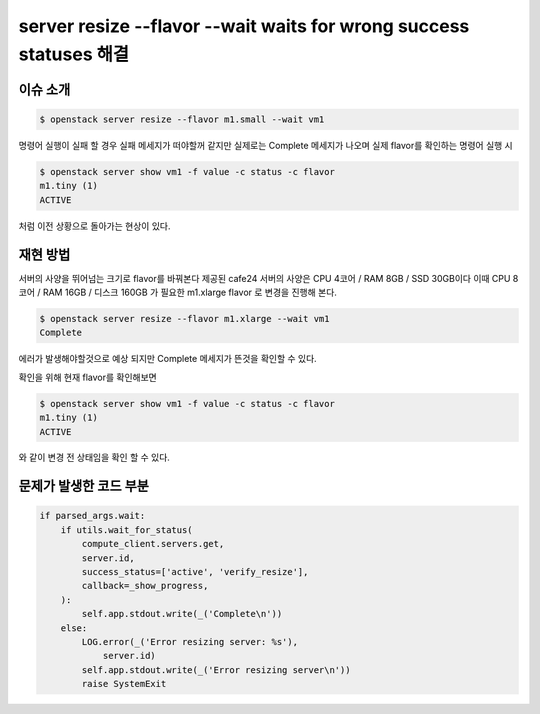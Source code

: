 ===================================================================
server resize --flavor --wait waits for wrong success statuses 해결
===================================================================

이슈 소개
----------

.. code:: 

    $ openstack server resize --flavor m1.small --wait vm1

명령어 실행이 실패 할 경우 실패 메세지가 떠야할꺼 같지만 실제로는 Complete 메세지가 나오며
실제 flavor를 확인하는 명령어 실행 시

.. code:: 

    $ openstack server show vm1 -f value -c status -c flavor
    m1.tiny (1)
    ACTIVE

처럼 이전 상황으로 돌아가는 현상이 있다.

재현 방법
----------

서버의 사양을 뛰어넘는 크기로 flavor를 바꿔본다
제공된 cafe24 서버의 사양은 CPU 4코어 / RAM 8GB / SSD 30GB이다 이때 
CPU 8코어 / RAM 16GB / 디스크 160GB 가 필요한 m1.xlarge flavor 로 변경을 진행해 본다.

.. code:: 

    $ openstack server resize --flavor m1.xlarge --wait vm1
    Complete

에러가 발생해야할것으로 예상 되지만 Complete 메세지가 뜬것을 확인할 수 있다.

확인을 위해 현재 flavor를 확인해보면

.. code:: 

    $ openstack server show vm1 -f value -c status -c flavor
    m1.tiny (1)
    ACTIVE

와 같이 변경 전 상태임을 확인 할 수 있다.


문제가 발생한 코드 부분
------------------------

.. code::

    if parsed_args.wait:
        if utils.wait_for_status(
            compute_client.servers.get,
            server.id,
            success_status=['active', 'verify_resize'],
            callback=_show_progress,
        ):
            self.app.stdout.write(_('Complete\n'))
        else:
            LOG.error(_('Error resizing server: %s'),
                server.id)
            self.app.stdout.write(_('Error resizing server\n'))
            raise SystemExit
